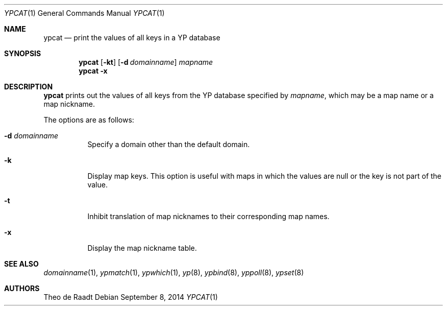 .\"	$OpenBSD: ypcat.1,v 1.10 2014/09/08 01:27:55 schwarze Exp $
.\"	$NetBSD: ypcat.1,v 1.4 1996/05/13 02:43:36 thorpej Exp $
.\"
.\" Copyright (c) 1993 Winning Strategies, Inc.
.\" All rights reserved.
.\"
.\" Redistribution and use in source and binary forms, with or without
.\" modification, are permitted provided that the following conditions
.\" are met:
.\" 1. Redistributions of source code must retain the above copyright
.\"    notice, this list of conditions and the following disclaimer.
.\" 2. Redistributions in binary form must reproduce the above copyright
.\"    notice, this list of conditions and the following disclaimer in the
.\"    documentation and/or other materials provided with the distribution.
.\" 3. All advertising materials mentioning features or use of this software
.\"    must display the following acknowledgement:
.\"      This product includes software developed by Winning Strategies, Inc.
.\" 4. The name of the author may not be used to endorse or promote products
.\"    derived from this software without specific prior written permission
.\"
.\" THIS SOFTWARE IS PROVIDED BY THE AUTHOR ``AS IS'' AND ANY EXPRESS OR
.\" IMPLIED WARRANTIES, INCLUDING, BUT NOT LIMITED TO, THE IMPLIED WARRANTIES
.\" OF MERCHANTABILITY AND FITNESS FOR A PARTICULAR PURPOSE ARE DISCLAIMED.
.\" IN NO EVENT SHALL THE AUTHOR BE LIABLE FOR ANY DIRECT, INDIRECT,
.\" INCIDENTAL, SPECIAL, EXEMPLARY, OR CONSEQUENTIAL DAMAGES (INCLUDING, BUT
.\" NOT LIMITED TO, PROCUREMENT OF SUBSTITUTE GOODS OR SERVICES; LOSS OF USE,
.\" DATA, OR PROFITS; OR BUSINESS INTERRUPTION) HOWEVER CAUSED AND ON ANY
.\" THEORY OF LIABILITY, WHETHER IN CONTRACT, STRICT LIABILITY, OR TORT
.\" (INCLUDING NEGLIGENCE OR OTHERWISE) ARISING IN ANY WAY OUT OF THE USE OF
.\" THIS SOFTWARE, EVEN IF ADVISED OF THE POSSIBILITY OF SUCH DAMAGE.
.\"
.\"	$Id: ypcat.1,v 1.10 2014/09/08 01:27:55 schwarze Exp $
.\"
.Dd $Mdocdate: September 8 2014 $
.Dt YPCAT 1
.Os
.Sh NAME
.Nm ypcat
.Nd print the values of all keys in a YP database
.Sh SYNOPSIS
.Nm ypcat
.Op Fl kt
.Op Fl d Ar domainname
.Ar mapname
.Nm ypcat
.Fl x
.Sh DESCRIPTION
.Nm
prints out the values of all keys from the
.Tn YP
database specified by
.Ar mapname ,
which may be a map name or a map nickname.
.Pp
The options are as follows:
.Bl -tag -width Ds
.It Fl d Ar domainname
Specify a domain other than the default domain.
.It Fl k
Display map keys.
This option is useful with maps in which the values are null or the key
is not part of the value.
.It Fl t
Inhibit translation of map nicknames
to their corresponding map names.
.It Fl x
Display the map nickname table.
.El
.Sh SEE ALSO
.Xr domainname 1 ,
.Xr ypmatch 1 ,
.Xr ypwhich 1 ,
.Xr yp 8 ,
.Xr ypbind 8 ,
.Xr yppoll 8 ,
.Xr ypset 8
.Sh AUTHORS
.An Theo de Raadt
